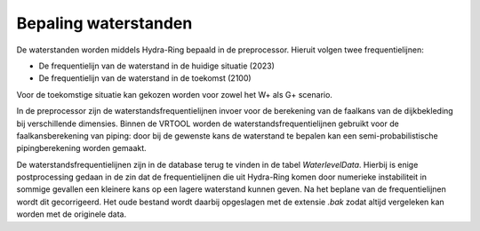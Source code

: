 Bepaling waterstanden
==========================

De waterstanden worden middels Hydra-Ring bepaald in de preprocessor. Hieruit volgen twee frequentielijnen: 

* De frequentielijn van de waterstand in de huidige situatie (2023) 
* De frequentielijn van de waterstand in de toekomst (2100)

Voor de toekomstige situatie kan gekozen worden voor zowel het W+ als G+ scenario.

In de preprocessor zijn de waterstandsfrequentielijnen invoer voor de berekening van de faalkans van de dijkbekleding bij verschillende dimensies.
Binnen de VRTOOL worden de waterstandsfrequentielijnen gebruikt voor de faalkansberekening van piping: door bij de gewenste kans de waterstand te bepalen kan een semi-probabilistische pipingberekening worden gemaakt.

De waterstandsfrequentielijnen zijn in de database terug te vinden in de tabel `WaterlevelData`. Hierbij is enige postprocessing gedaan in de zin dat de frequentielijnen die uit Hydra-Ring komen door numerieke instabiliteit in sommige gevallen een kleinere kans op een lagere waterstand kunnen geven. Na het beplane van de frequentielijnen wordt dit gecorrigeerd. Het oude bestand wordt daarbij opgeslagen met de extensie `.bak` zodat altijd vergeleken kan worden met de originele data.